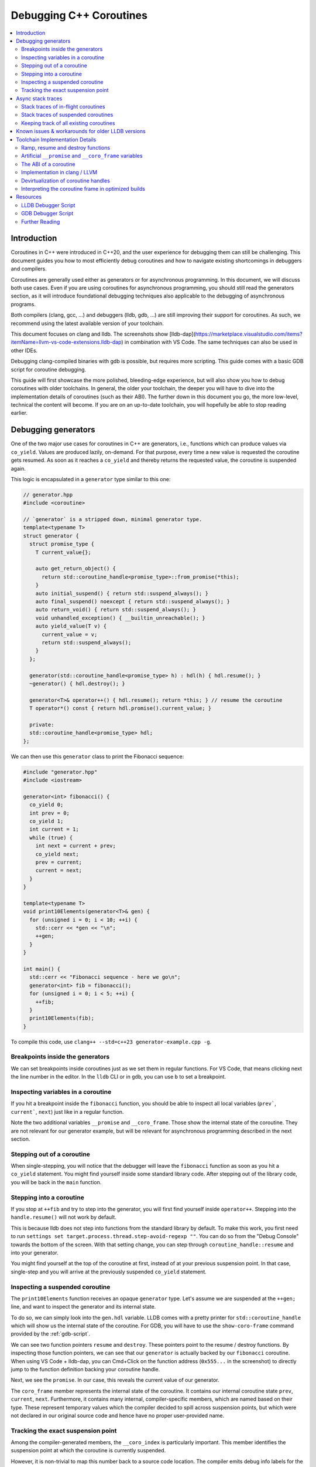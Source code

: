 ========================
Debugging C++ Coroutines
========================

.. contents::
   :local:

Introduction
============

Coroutines in C++ were introduced in C++20, and the user experience for
debugging them can still be challenging. This document guides you how to most
efficiently debug coroutines and how to navigate existing shortcomings in
debuggers and compilers.

Coroutines are generally used either as generators or for asynchronous
programming. In this document, we will discuss both use cases. Even if you are
using coroutines for asynchronous programming, you should still read the
generators section, as it will introduce foundational debugging techniques also
applicable to the debugging of asynchronous programs.

Both compilers (clang, gcc, ...) and debuggers (lldb, gdb, ...) are
still improving their support for coroutines. As such, we recommend using the
latest available version of your toolchain.

This document focuses on clang and lldb. The screenshots show
[lldb-dap](https://marketplace.visualstudio.com/items?itemName=llvm-vs-code-extensions.lldb-dap)
in combination with VS Code. The same techniques can also be used in other
IDEs.

Debugging clang-compiled binaries with gdb is possible, but requires more
scripting. This guide comes with a basic GDB script for coroutine debugging.

This guide will first showcase the more polished, bleeding-edge experience, but
will also show you how to debug coroutines with older toolchains. In general,
the older your toolchain, the deeper you will have to dive into the
implementation details of coroutines (such as their ABI). The further down in
this document you go, the more low-level, technical the content will become. If
you are on an up-to-date toolchain, you will hopefully be able to stop reading
earlier.

Debugging generators
====================

One of the two major use cases for coroutines in C++ are generators, i.e.,
functions which can produce values via ``co_yield``. Values are produced
lazily, on-demand. For that purpose, every time a new value is requested the
coroutine gets resumed. As soon as it reaches a ``co_yield`` and thereby
returns the requested value, the coroutine is suspended again.

This logic is encapsulated in a ``generator`` type similar to this one:

.. code-block:: c++

  // generator.hpp
  #include <coroutine>

  // `generator` is a stripped down, minimal generator type.
  template<typename T>
  struct generator {
    struct promise_type {
      T current_value{};

      auto get_return_object() {
        return std::coroutine_handle<promise_type>::from_promise(*this);
      }
      auto initial_suspend() { return std::suspend_always(); }
      auto final_suspend() noexcept { return std::suspend_always(); }
      auto return_void() { return std::suspend_always(); }
      void unhandled_exception() { __builtin_unreachable(); }
      auto yield_value(T v) {
        current_value = v;
        return std::suspend_always();
      }
    };

    generator(std::coroutine_handle<promise_type> h) : hdl(h) { hdl.resume(); }
    ~generator() { hdl.destroy(); }

    generator<T>& operator++() { hdl.resume(); return *this; } // resume the coroutine
    T operator*() const { return hdl.promise().current_value; }

    private:
    std::coroutine_handle<promise_type> hdl;
  };

We can then use this ``generator`` class to print the Fibonacci sequence:

.. code-block:: c++

  #include "generator.hpp"
  #include <iostream>

  generator<int> fibonacci() {
    co_yield 0;
    int prev = 0;
    co_yield 1;
    int current = 1;
    while (true) {
      int next = current + prev;
      co_yield next;
      prev = current;
      current = next;
    }
  }

  template<typename T>
  void print10Elements(generator<T>& gen) {
    for (unsigned i = 0; i < 10; ++i) {
      std::cerr << *gen << "\n";
      ++gen;
    }
  }

  int main() {
    std::cerr << "Fibonacci sequence - here we go\n";
    generator<int> fib = fibonacci();
    for (unsigned i = 0; i < 5; ++i) {
      ++fib;
    }
    print10Elements(fib);
  }

To compile this code, use ``clang++ --std=c++23 generator-example.cpp -g``.

Breakpoints inside the generators
---------------------------------

We can set breakpoints inside coroutines just as we set them in regular
functions. For VS Code, that means clicking next the line number in the editor.
In the ``lldb`` CLI or in ``gdb``, you can use ``b`` to set a breakpoint.

Inspecting variables in a coroutine
-----------------------------------

If you hit a breakpoint inside the ``fibonacci`` function, you should be able
to inspect all local variables (``prev```, ``current```, ``next``) just like in
a regular function.

.. image:: ./coro-generator-variables.png

Note the two additional variables ``__promise`` and ``__coro_frame``. Those
show the internal state of the coroutine. They are not relevant for our
generator example, but will be relevant for asynchronous programming described
in the next section.

Stepping out of a coroutine
---------------------------

When single-stepping, you will notice that the debugger will leave the
``fibonacci`` function as soon as you hit a ``co_yield`` statement. You might
find yourself inside some standard library code. After stepping out of the
library code, you will be back in the ``main`` function.

Stepping into a coroutine
-------------------------

If you stop at ``++fib`` and try to step into the generator, you will first
find yourself inside ``operator++``. Stepping into the ``handle.resume()`` will
not work by default.

This is because lldb does not step into functions from the standard library by
default. To make this work, you first need to run ``settings set
target.process.thread.step-avoid-regexp ""``. You can do so from the "Debug
Console" towards the bottom of the screen. With that setting change, you can
step through ``coroutine_handle::resume`` and into your generator.

You might find yourself at the top of the coroutine at first, instead of at
your previous suspension point. In that case, single-step and you will arrive
at the previously suspended ``co_yield`` statement.


Inspecting a suspended coroutine
--------------------------------

The ``print10Elements`` function receives an opaque ``generator`` type. Let's
assume we are suspended at the ``++gen;`` line, and want to inspect the
generator and its internal state.

To do so, we can simply look into the ``gen.hdl`` variable. LLDB comes with a
pretty printer for ``std::coroutine_handle`` which will show us the internal
state of the coroutine. For GDB, you will have to use the ``show-coro-frame``
command provided by the :ref:`gdb-script`.

.. image:: ./coro-generator-suspended.png

We can see two function pointers ``resume`` and ``destroy``. These pointers
point to the resume / destroy functions. By inspecting those function pointers,
we can see that our ``generator`` is actually backed by our ``fibonacci``
coroutine. When using VS Code + lldb-dap, you can Cmd+Click on the function
address (``0x555...`` in the screenshot) to directly jump to the function
definition backing your coroutine handle.

Next, we see the ``promise``. In our case, this reveals the current value of
our generator.

The ``coro_frame`` member represents the internal state of the coroutine. It
contains our internal coroutine state ``prev``, ``current``, ``next``.
Furthermore, it contains many internal, compiler-specific members, which are
named based on their type. These represent temporary values which the compiler
decided to spill across suspension points, but which were not declared in our
original source code and hence have no proper user-provided name.

Tracking the exact suspension point
-----------------------------------

Among the compiler-generated members, the ``__coro_index`` is particularly
important. This member identifies the suspension point at which the coroutine
is currently suspended.

However, it is non-trivial to map this number back to a source code location.
The compiler emits debug info labels for the suspension points. This allows us
to map the suspension point index back to a source code location. In gdb, we
can use the ``info line`` command to get the source code location of the
suspension point.

::

  (gdb) info line -function coro_task -label __coro_resume_2
  Line 45 of "llvm-example.cpp" starts at address 0x1b1b <_ZL9coro_taski.resume+555> and ends at 0x1b46 <_ZL9coro_taski.resume+598>.
  Line 45 of "llvm-example.cpp" starts at address 0x201b <_ZL9coro_taski.destroy+555> and ends at 0x2046 <_ZL9coro_taski.destroy+598>.
  Line 45 of "llvm-example.cpp" starts at address 0x253b <_ZL9coro_taski.cleanup+555> and ends at 0x2566 <_ZL9coro_taski.cleanup+598>.

LLDB does not support looking up labels. Furthmore, those labels are only emitted
starting with clang 21.0.

For simple cases, you might still be able to guess the suspension point correctly.
Alternatively, you might also want to modify your coroutine library to store
the line number of the current suspension point in the promise:

.. code-block:: c++

  // For all promise_types we need a new `line_number variable`:
  class promise_type {
    ...
    void* _coro_return_address = nullptr;
  };

  // For all the awaiter types we need:
  class awaiter {
    ...
    template <typename Promise>
    __attribute__((noinline)) auto await_suspend(std::coroutine_handle<Promise> handle) {
          ...
          handle.promise()._coro_return_address = __builtin_return_address(0);
    }
  };

This stores the return address of ``await_suspend`` within the promise.
Thereby, we can read it back from the promise of a suspended coroutine, and map
it to an exact source code location. For a complete example, see the ``task``
type used below for asynchronous programming.

Alternatively, we can modify the C++ code to store the line number in the
promise type. We can use a ``std::source_location`` to get the line number of
the await and store it inside the ``promise_type``. Since we can get the
promise of a suspended coroutine, we thereby get access to the line_number.

.. code-block:: c++

  // For all the awaiter types we need:
  class awaiter {
    ...
    template <typename Promise>
    void await_suspend(std::coroutine_handle<Promise> handle,
                       std::source_location sl = std::source_location::current()) {
          ...
          handle.promise().line_number = sl.line();
    }
  };

The downside of both approaches is that they come at the price of additional
runtime cost. In particular the second approach increases binary size, since it
requires additional ``std::source_location`` objects, and those source
locations are not stripped by split-dwarf. Whether the first approach is worth
the additional runtime cost is a trade-off you need to make yourself.

Async stack traces
==================

Besides generators, the second common use case for coroutines in C++ is
asynchronous programming, usually involving libraries such as stdexec, folly,
cppcoro, boost::asio, or similar libraries. Some of those libraries already
provide custom debugging support, so in addition to this guide, you might want
to check out their documentation.

When using coroutines for asynchronous programming, your library usually
provides you some ``task`` type. This type usually looks similar to this:

.. code-block:: c++

  // async-task-library.hpp
  #include <coroutine>
  #include <utility>

  struct task {
    struct promise_type {
      task get_return_object() { return std::coroutine_handle<promise_type>::from_promise(*this); }
      auto initial_suspend() { return std::suspend_always{}; }

      void unhandled_exception() noexcept {}

      auto final_suspend() noexcept {
        struct FinalSuspend {
          std::coroutine_handle<> continuation;
          auto await_ready() noexcept { return false; }
          auto await_suspend(std::coroutine_handle<> handle) noexcept {
            return continuation;
          }
          void await_resume() noexcept {}
        };
        return FinalSuspend{continuation};
      }

      void return_value(int res) { result = res; }

      std::coroutine_handle<> continuation = std::noop_coroutine();
      int result = 0;
      #ifndef NDEBUG
      void* _coro_suspension_point_addr = nullptr;
      #endif
    };

    task(std::coroutine_handle<promise_type> handle) : handle(handle) {}
    ~task() {
      if (handle)
        handle.destroy();
    }

    struct Awaiter {
      std::coroutine_handle<promise_type> handle;
      auto await_ready() { return false; }

      template <typename P>
      #ifndef NDEBUG
      __attribute__((noinline))
      #endif
      auto await_suspend(std::coroutine_handle<P> continuation) {
        handle.promise().continuation = continuation;
        #ifndef NDEBUG
        continuation.promise()._coro_suspension_point_addr = __builtin_return_address(0);
        #endif
        return handle;
      }
      int await_resume() {
        return handle.promise().result;
      }
    };

    auto operator co_await() {
      return Awaiter{handle};
    }

    int syncStart() {
      handle.resume();
      return handle.promise().result;
    }

  private:
    std::coroutine_handle<promise_type> handle;
  };

Note how the ``task::promise_type`` has a member variable
``std::coroutine_handle<> continuation``. This is the handle of the coroutine
that will be resumed when the current coroutine is finished executing (see
``final_suspend``). In a sense, this is the "return address" of the coroutine.
It is as soon as the caller coroutine ``co_await`` on the called coroutine in
``operator co_await``.

The result value is returned via the ``int result`` member. It is written in
``return_value`` and read by ``Awaiter::await_resume``. Usually, the result
type of a task is a template argument. For simplicity's sake, we hard-coded the
``int`` type in this example.

Stack traces of in-flight coroutines
------------------------------------

Let's assume you have the following program and set a breakpoint inside the
``write_output`` function. There are multiple call paths through which this
function could have been reached. How can we find out said call path?

.. code-block:: c++

  #include <iostream>
  #include <string_view>
  #include "async-task-library.hpp"

  static task write_output(std::string_view contents) {
    std::cout << contents << "\n";
    co_return contents.size();
  }

  static task greet() {
    int bytes_written = 0;
    bytes_written += co_await write_output("Hello");
    bytes_written += co_await write_output("World");
    co_return bytes_written;
  }

  int main() {
    int bytes_written = greet().syncStart();
    std::cout << "Bytes written: " << bytes_written << "\n";
    return 0;
  }

To do so, let's break inside ``write_output``. We can understand our call-stack
by looking into the special ``__promise`` variable. This artificial variable is
generated by the compiler and points to the ``promise_type`` instance
corresponding to the currently in-flight coroutine. In this case, the
``__promise`` variable contains the ``continuation`` which points to our
caller. That caller again contains a ``promise`` with a ``continuation`` which
points to our caller's caller.

.. image:: ./coro-async-task-continuations.png

We can figure out the involved coroutine functions and their current suspension
points as discussed above in the "Inspecting a suspended coroutine" section.

When using LLDB's CLI, the command ``p --ptr-depth 4 __promise`` might also be
useful to automatically dereference all the pointers up to the given depth.

To get a flat representation of that call stack, we can use a debugger script,
such as the one shown in the :ref:`lldb-script` section. With that
script, we can run ``coro bt`` to get the following stack trace:

.. code-block::

  (lldb) coro bt
  frame #0: write_output(std::basic_string_view<char, std::char_traits<char>>) at /home/avogelsgesang/Documents/corotest/async-task-example.cpp:6:16
  [async] frame #1: greet() at /home/avogelsgesang/Documents/corotest/async-task-example.cpp:12:20
  [async] frame #2: std::__n4861::coroutine_handle<std::__n4861::noop_coroutine_promise>::__frame::__dummy_resume_destroy() at /usr/include/c++/14/coroutine:298, suspension point unknown
  frame #3: std::__n4861::coroutine_handle<task::promise_type>::resume() const at /usr/include/c++/14/coroutine:242:29
  frame #4: task::syncStart() at /home/avogelsgesang/Documents/corotest/async-task-library.hpp:78:14
  frame #5: main at /home/avogelsgesang/Documents/corotest/async-task-example.cpp:18:11
  frame #6: __libc_start_call_main at sysdeps/nptl/libc_start_call_main.h:58:16
  frame #7: __libc_start_main_impl at csu/libc-start.c:360:3
  frame #8: _start at :4294967295

Note how the frames #1 and #2 are async frames.

The ``coro bt`` frame already includes logic to identify the exact suspension
point of each frame based on the ``_coro_suspension_point_addr`` stored inside
the promise.

Stack traces of suspended coroutines
------------------------------------

Usually, while a coroutine is waiting for, e.g., an in-flight network request,
the suspended ``coroutine_handle`` is stored within the work queues inside the
IO scheduler. As soon as we get hold of the coroutine handle, we can backtrace
it by using ``coro bt <coro_handle>`` where ``<coro_handle>`` is an expression
evaluating to the coroutine handle of the suspended coroutine.

Keeping track of all existing coroutines
----------------------------------------

Usually, we should be able to get hold of all currently suspended coroutines by
inspecting the worker queues of the IO scheduler. In cases where this is not
possible, we can use the following approach to keep track of all currently
suspended coroutines.

One such solution is to store the list of in-flight coroutines in a collection:

.. code-block:: c++

  inline std::unordered_set<std::coroutine_handle<void>> inflight_coroutines;
  inline std::mutex inflight_coroutines_mutex;

  class promise_type {
  public:
      promise_type() {
          std::unique_lock<std::mutex> lock(inflight_coroutines_mutex);
          inflight_coroutines.insert(std::coroutine_handle<promise_type>::from_promise(*this));
      }
      ~promise_type() {
          std::unique_lock<std::mutex> lock(inflight_coroutines_mutex);
          inflight_coroutines.erase(std::coroutine_handle<promise_type>::from_promise(*this));
      }
  };

With this in place, it is possible to inspect ``inflight_coroutines`` from the
debugger, and rely on LLDB's ``std::coroutine_handle`` pretty-printer to
inspect the coroutines.

This technique will track *all* coroutines, also the ones which are currently
awaiting another coroutine, though. To identify just the "roots" of our
in-flight coroutines, we can use the ``coro in-flight inflight_coroutines``
command provided by the :ref:`lldb-script`.

Please note that the above is expensive from a runtime performance perspective,
and requires locking to prevent data races. As such, it is not recommended to
use this approach in production code.

Known issues & workarounds for older LLDB versions
==================================================

LLDB before 21.0 did not yet show the ``__coro_frame`` inside
``coroutine_handle``. To inspect the coroutine frame, you had to use the
approach described in the :ref:`devirtualization` section.

LLDB before 18.0 was hiding the ``__promise`` and ``__coro_frame``
variable by default. The variables are still present, but they need to be
explicitly added to the "watch" pane in VS Code or requested via
``print __promise`` and ``print __coro_frame`` from the debugger console.

LLDB before 16.0 did not yet provide a pretty-printer for
``std::coroutine_handle``. To inspect the coroutine handle, you had to manually
use the approach described in the :ref:`devirtualization`
section.

Toolchain Implementation Details
================================

This section covers the ABI, as well as additional compiler-specific behavior.
The ABI is followed by all compilers, on all major systems, including Windows,
Linux and macOS. Different compilers emit different debug information, though.

Ramp, resume and destroy functions
----------------------------------

Every coroutine is split into three parts:

* The ramp function allocates the coroutine frame and initializes it, usually
  copying over all variables into the coroutine frame
* The resume function continues the coroutine from its previous suspension point
* The destroy function destroys and deallocates the coroutine frame
* The cleanup function destroys the coroutine frame but does not deallocate it.
  It is used when the coroutine's allocation was elided thanks to
  `Heap Allocation Elision (HALO) <https://www.open-std.org/JTC1/SC22/WG21/docs/papers/2018/p0981r0.html>`_

The ramp function is called by the coroutine's caller, and available under the
original function name used in the C++ source code. The resume function is
called via ``std::coroutine_handle::resume``. The destroy function is called
via ``std::coroutine_handle::destroy``.

Information between the three functions is passed via the coroutine frame, a
compiler-synthesized struct that contains all necessary internal state. The
resume function knows where to resume execution by reading the suspension point
index from the coroutine frame. Similarly, the destroy function relies on the
suspension point index to know which variables are currently in scope and need
to be destructed.

Usually, the destroy function calls all destructors and deallocates the
coroutine frame. When a coroutine frame was elided thanks to HALO, only the
destructors need to be called, but the coroutine frame must not be deallocated.
In those cases, the cleanup function is used instead of the destroy function.

For coroutines allocated with ``[[clang::coro_await_elidable]]``, clang also
generates a ``.noalloc`` variant of the ramp function, which does not allocate
the coroutine frame by itself, but instead expects the caller to allocate the
coroutine frame and pass it to the ramp function.

When trying to intercept all creations of new coroutines in the debugger, you
hence might have to set breakpoints in the ramp function and its ``.noalloc``
variant.

Artificial ``__promise`` and ``__coro_frame`` variables
-------------------------------------------------------

Inside all coroutine functions, clang / LLVM synthesize a ``__promise`` and
``__coro_frame`` variable. These variables are used to store the coroutine's
state. When inside the coroutine function, those can be used to directly
inspect the promise and the coroutine frame of the own function.

The ABI of a coroutine
----------------------

A ``std::coroutine_handle`` essentially only holds a pointer to a coroutine
frame. It resembles the following struct:

.. code-block:: c++

  template<typename promise_type>
  struct coroutine_handle {
    void* __coroutine_frame = nullptr;
  };

The structure of coroutine frames is defined as

.. code-block:: c++

  struct my_coroutine_frame {
    void (*__resume)(coroutine_frame*); // function pointer to the `resume` function
    void (*__destroy)(coroutine_frame*); // function pointer to the `destroy` function
    promise_type promise; // the corresponding `promise_type`
    ... // Internal coroutine state
  }

For each coroutine, the compiler synthesizes a different coroutine type,
storing all necessary internal state. The actual coroutine type is type-erased
behind the ``std::coroutine_handle``.

However, all coroutine frames always contain the ``resume`` and ``destroy``
functions as their first two members. As such, we can read the function
pointers from the coroutine frame and then obtain the function's name from its
address.

The promise is guaranteed to be at a 16 byte offset from the coroutine frame.
If we have a coroutine handle at address 0x416eb0, we can hence reinterpret-cast
the promise as follows:

.. code-block:: text

  print (task::promise_type)*(0x416eb0+16)

Implementation in clang / LLVM
------------------------------

The C++ Coroutines feature in the Clang compiler is implemented in two parts of
the compiler. Semantic analysis is performed in Clang, and Coroutine
construction and optimization takes place in the LLVM middle-end.

For each coroutine function, the frontend generates a single corresponding
LLVM-IR function. This function uses special ``llvm.coro.suspend`` intrinsics
to mark the suspension points of the coroutine. The middle end first optimizes
this function and applies, e.g., constant propagation across the whole,
non-split coroutine.

CoroSplit then splits the function into ramp, resume and destroy functions.
This pass also moves stack-local variables which are alive across suspension
points into the coroutine frame. Most of the heavy lifting to preserve debugging
information is done in this pass. This pass needs to rewrite all variable
locations to point into the coroutine frame.

Afterwards, a couple of additional optimizations are applied, before code
gets emitted, but none of them are really interesting regarding debugging
information.

For more details on the IR representation of coroutines and the relevant
optimization passes, see `Coroutines in LLVM <https://llvm.org/docs/Coroutines.html>`_.

Emitting debug information inside ``CoroSplit`` forces us to generate
insufficient debugging information. Usually, the compiler generates debug
information in the frontend, as debug information is highly language specific.
However, this is not possible for coroutine frames because the frames are
constructed in the LLVM middle-end.

To mitigate this problem, the LLVM middle end attempts to generate some debug
information, which is unfortunately incomplete, since much of the language
specific information is missing in the middle end.

.. _devirtualization:

Devirtualization of coroutine handles
-------------------------------------

Figuring out the promise type and the coroutine frame type of a coroutine
handle requires inspecting the ``resume`` and ``destroy`` function pointers.
There are two possible approaches to do so:

1. clang always names the type by appending ``.coro_frame_ty`` to the
   linkage name of the ramp function.
2. Both clang and GCC add the function-local ``__promise`` and
   ``__coro_frame`` variables to the resume and destroy functions.
   We can lookup their types and thereby get the types of promise
   and coroutine frame.

In gdb, one can use the following approach to devirtualize coroutine type,
assuming we have a ``std::coroutine_handle`` is at address 0x418eb0:

::

  (gdb) # Get the address of coroutine frame
  (gdb) print/x *0x418eb0
  $1 = 0x4019e0
  (gdb) # Get the linkage name for the coroutine
  (gdb) x 0x4019e0
  0x4019e0 <_ZL9coro_taski>:  0xe5894855
  (gdb) # Turn off the demangler temporarily to avoid the debugger misunderstanding the name.
  (gdb) set demangle-style none
  (gdb) # The coroutine frame type is 'linkage_name.coro_frame_ty'
  (gdb) print  ('_ZL9coro_taski.coro_frame_ty')*(0x418eb0)
  $2 = {__resume_fn = 0x4019e0 <coro_task(int)>, __destroy_fn = 0x402000 <coro_task(int)>, __promise = {...}, ...}

In practice, one would use the ``show-coro-frame`` command provided by the
:ref:`gdb-script`.

LLDB comes with devirtualization support out of the box, as part of the
pretty-printer for ``std::coroutine_handle``. Internally, this pretty-printer
uses the second approach. We look up the types in the destroy function and not
the resume function because the resume function pointer will be set to a
nullptr as soon as a coroutine reaches its final suspension point. If we used
the resume function, devirtualization would hence fail for all coroutines that
have reached their final suspension point.

Interpreting the coroutine frame in optimized builds
----------------------------------------------------

The ``__coro_frame`` variable usually refers to the coroutine frame of an
*in-flight* coroutine. This means, the coroutine is currently executing.
However, the compiler only guarantees the coroutine frame to be in a consistent
state while the coroutine is suspended. As such, the variables inside the
``__coro_frame`` variable might be outdated, in particular when optimizations
are enabled.

Furthermore, when optimizations are enabled, the compiler will layout the
coroutine frame more aggressively. Unused values are optimized out, and the
state will usually contain only the minimal information required to reconstruct
the coroutine's state.

clang / LLVM usually use variables like ``__int_32_0`` to represent this
optimized storage. Those values usually do not directly correspond to variables
in the source code.

When compiling the program

.. code-block:: c++

  static task coro_task(int v) {
    int a = v;
    co_await some_other_task();
    a++; // __int_32_0 is 43 here
    std::cout << a << "\n";
    a++; // __int_32_0 is still 43 here
    std::cout << a << "\n";
    a++; // __int_32_0 is still 43 here!
    std::cout << a << "\n";
    co_await some_other_task();
    a++; // __int_32_0 is still 43 here!!
    std::cout << a << "\n";
    a++; // Why is __int_32_0 still 43 here?
    std::cout << a << "\n";
  }

clang creates a single entry ``__int_32_0`` in the coroutine state.

Intuitively, one might assume that ``__int_32_0`` represents the value of the
local variable ``a``. However, inspecting ``__int_32_0`` in the debugger while
single-stepping will reveal that the value of ``__int_32_0`` stays constant,
despite ``a`` being frequently incremented.

While this might be surprising, this is a result of the optimizer recognizing
that it can eliminate most of the load/store operations.
The above code gets optimized to the equivalent of:

.. code-block:: c++

  static task coro_task(int v) {
    store v into __int_32_0 in the frame
    co_await await_counter{};
    a = load __int_32_0
    std::cout << a+1 << "\n";
    std::cout << a+2 << "\n";
    std::cout << a+3 << "\n";
    co_await await_counter{};
    a = load __int_32_0
    std::cout << a+4 << "\n";
    std::cout << a+5 << "\n";
  }

It should now be obvious why the value of ``__int_32_0`` remains unchanged
throughout the function. It is important to recognize that ``__int_32_0`` does
not directly correspond to ``a``, but is instead a variable generated to assist
the compiler in code generation. The variables in an optimized coroutine frame
should not be thought of as directly representing the variables in the C++
source.


Resources
=========

.. _lldb-script:

LLDB Debugger Script
--------------------

The following script provides the ``coro bt`` and ``coro in-flight`` commands
discussed above. It can be loaded into LLDB using ``command script import
lldb_coro_debugging.py``. To load this by default, add this command to your
``~/.lldbinit`` file.

Note that this script requires LLDB 21.0 or newer.

.. code-block:: python

  # lldb_coro_debugging.py
  import lldb
  from lldb.plugins.parsed_cmd import ParsedCommand

  def _get_first_var_path(v, paths):
      """
      Tries multiple variable paths via `GetValueForExpressionPath`
      and returns the first one that succeeds, or None if none succeed.
      """
      for path in paths:
          var = v.GetValueForExpressionPath(path)
          if var.error.Success():
              return var
      return None


  def _print_async_bt(coro_hdl, result, *, curr_idx, start, limit, continuation_paths, prefix=""):
      """
      Prints a backtrace for an async coroutine stack starting from `coro_hdl`,
      using the given `continuation_paths` to get the next coroutine from the promise.
      """
      target = coro_hdl.GetTarget()
      while curr_idx < limit and coro_hdl is not None and coro_hdl.error.Success():
          # Print the stack frame, if in range
          if curr_idx >= start:
              # Figure out the function name
              destroy_func_var = coro_hdl.GetValueForExpressionPath(".destroy")
              destroy_addr = target.ResolveLoadAddress(destroy_func_var.GetValueAsAddress())
              func_name = destroy_addr.function.name
              # Figure out the line entry to show
              suspension_addr_var = coro_hdl.GetValueForExpressionPath(".promise._coro_suspension_point_addr")
              if suspension_addr_var.error.Success():
                  line_entry = target.ResolveLoadAddress(suspension_addr_var.GetValueAsAddress()).line_entry
                  print(f"{prefix} frame #{curr_idx}: {func_name} at {line_entry}", file=result)
              else:
                  # We don't know the exact line, print the suspension point ID, so we at least show
                  # the id of the current suspension point
                  suspension_point_var = coro_hdl.GetValueForExpressionPath(".coro_frame.__coro_index")
                  if suspension_point_var.error.Success():
                      suspension_point = suspension_point_var.GetValueAsUnsigned()
                  else:
                      suspension_point = "unknown"
                  line_entry = destroy_addr.line_entry
                  print(f"{prefix} frame #{curr_idx}: {func_name} at {line_entry}, suspension point {suspension_point}", file=result)
          # Move to the next stack frame
          curr_idx += 1
          promise_var = coro_hdl.GetChildMemberWithName("promise")
          coro_hdl = _get_first_var_path(promise_var, continuation_paths)
      return curr_idx

  def _print_combined_bt(frame, result, *, unfiltered, curr_idx, start, limit, continuation_paths):
      """
      Prints a backtrace starting from `frame`, interleaving async coroutine frames
      with regular frames.
      """
      while curr_idx < limit and frame.IsValid():
          if curr_idx >= start and (unfiltered or not frame.IsHidden()):
              print(f"frame #{curr_idx}: {frame.name} at {frame.line_entry}", file=result)
          curr_idx += 1
          coro_var = _get_first_var_path(frame.GetValueForVariablePath("__promise"), continuation_paths)
          if coro_var:
              curr_idx = _print_async_bt(coro_var, result,
                  curr_idx=curr_idx, start=start, limit=limit,
                  continuation_paths=continuation_paths, prefix="[async]")
          frame = frame.parent


  class CoroBacktraceCommand(ParsedCommand):
      def get_short_help(self):
          return "Create a backtrace for C++-20 coroutines"

      def get_flags(self):
          return lldb.eCommandRequiresFrame | lldb.eCommandProcessMustBePaused

      def setup_command_definition(self):
          ov_parser = self.get_parser()
          ov_parser.add_option(
              "e",
              "continuation-expr",
              help = (
                  "Semi-colon-separated list of expressions evaluated against the promise object"
                  "to get the next coroutine (e.g. `.continuation;.coro_parent`)"
              ),
              value_type = lldb.eArgTypeNone,
              dest = "continuation_expr_arg",
              default = ".continuation",
          )
          ov_parser.add_option(
              "c",
              "count",
              help = "How many frames to display (0 for all)",
              value_type = lldb.eArgTypeCount,
              dest = "count_arg",
              default = 20,
          )
          ov_parser.add_option(
              "s",
              "start",
              help = "Frame in which to start the backtrace",
              value_type = lldb.eArgTypeIndex,
              dest = "frame_index_arg",
              default = 0,
          )
          ov_parser.add_option(
              "u",
              "unfiltered",
              help = "Do not filter out frames according to installed frame recognizers",
              value_type = lldb.eArgTypeBoolean,
              dest = "unfiltered_arg",
              default = False,
          )
          ov_parser.add_argument_set([
              ov_parser.make_argument_element(
                  lldb.eArgTypeExpression,
                  repeat="optional"
              )
          ])

      def __call__(self, debugger, args_array, exe_ctx, result):
          ov_parser = self.get_parser()
          continuation_paths = ov_parser.continuation_expr_arg.split(";")
          count = ov_parser.count_arg
          if count == 0:
              count = 99999
          frame_index = ov_parser.frame_index_arg
          unfiltered = ov_parser.unfiltered_arg

          frame = exe_ctx.GetFrame()
          if not frame.IsValid():
              result.SetError("invalid frame")
              return

          if len(args_array) > 1:
              result.SetError("At most one expression expected")
              return
          elif len(args_array) == 1:
              expr = args_array.GetItemAtIndex(0).GetStringValue(9999)
              coro_hdl = frame.EvaluateExpression(expr)
              if not coro_hdl.error.Success():
                  result.AppendMessage(
                      f'error: expression failed {expr} => {async_root.error}'
                  )
                  result.SetError(f"Expression `{expr}` failed to evaluate")
                  return
              _print_async_bt(coro_hdl, result,
                  curr_idx = 0, start = frame_index, limit = frame_index + count,
                  continuation_paths = continuation_paths)
          else:
              _print_combined_bt(frame, result, unfiltered=unfiltered,
                  curr_idx = 0, start = frame_index, limit = frame_index + count,
                  continuation_paths = continuation_paths)


  class Coroin-flightCommand(ParsedCommand):
      def get_short_help(self):
          return "Identify all in-flight coroutines"

      def get_flags(self):
          return lldb.eCommandRequiresTarget | lldb.eCommandProcessMustBePaused

      def setup_command_definition(self):
          ov_parser = self.get_parser()
          ov_parser.add_option(
              "e",
              "continuation-expr",
              help = (
                  "Semi-colon-separated list of expressions evaluated against the promise object"
                  "to get the next coroutine (e.g. `.continuation;.coro_parent`)"
              ),
              value_type = lldb.eArgTypeNone,
              dest = "continuation_expr_arg",
              default = ".continuation",
          )
          ov_parser.add_option(
              "c",
              "count",
              help = "How many frames to display (0 for all)",
              value_type = lldb.eArgTypeCount,
              dest = "count_arg",
              default = 5,
          )
          ov_parser.add_argument_set([
              ov_parser.make_argument_element(
                  lldb.eArgTypeExpression,
                  repeat="plus"
              )
          ])

      def __call__(self, debugger, args_array, exe_ctx, result):
          ov_parser = self.get_parser()
          continuation_paths = ov_parser.continuation_expr_arg.split(";")
          count = ov_parser.count_arg

          # Collect all coroutine_handles from the provided containers
          all_coros = []
          for entry in args_array:
              expr = entry.GetStringValue(9999)
              if exe_ctx.frame.IsValid():
                  coro_container = exe_ctx.frame.EvaluateExpression(expr)
              else:
                  coro_container = exe_ctx.target.EvaluateExpression(expr)
              if not coro_container.error.Success():
                  result.AppendMessage(
                      f'error: expression failed {expr} => {coro_container.error}'
                  )
                  result.SetError(f"Expression `{expr}` failed to evaluate")
                  return
              for entry in coro_container.children:
                  if "coroutine_handle" not in entry.GetType().name:
                      result.SetError(f"Found entry of type {entry.GetType().name} in {expr},"
                                      "  expected a coroutine handle")
                      return
                  all_coros.append(entry)

          # Remove all coroutines that have are currently waiting for other coroutines to finish
          coro_roots = {c.GetChildMemberWithName("coro_frame").GetValueAsAddress(): c for c in all_coros}
          for coro_hdl in all_coros:
              parent_coro = _get_first_var_path(coro_hdl.GetChildMemberWithName("promise"), continuation_paths)
              parent_addr = parent_coro.GetChildMemberWithName("coro_frame").GetValueAsAddress()
              if parent_addr in coro_roots:
                  del coro_roots[parent_addr]

          # Print all remaining coroutines
          for addr, root_hdl in coro_roots.items():
              print(f"coroutine root 0x{addr:x}", file=result)
              _print_async_bt(root_hdl, result,
                              curr_idx=0, start=0, limit=count,
                              continuation_paths=continuation_paths, prefix="    ")


  def __lldb_init_module(debugger, internal_dict):
      debugger.HandleCommand("command container add -h 'Debugging utilities for C++20 coroutines' coro")
      debugger.HandleCommand(f"command script add -o -p -c {__name__}.CoroBacktraceCommand coro bt")
      debugger.HandleCommand(f"command script add -o -p -c {__name__}.Coroin-flightCommand coro in-flight")
      print("Coro debugging utilities installed. Use `help coro` to see available commands.")

  if __name__ == '__main__':
      print("This script should be loaded from LLDB using `command script import <filename>`")

.. _gdb-script:

GDB Debugger Script
-------------------

For GDB, the following script provides a couple of useful commands:

* ``async-bt`` to print the stack trace of a coroutine
* ``show-coro-frame`` to print the coroutine frame, similar to
  LLDB's builtin pretty-printer for coroutine frames

.. code-block:: python

    # debugging-helper.py
  import gdb
  from gdb.FrameDecorator import FrameDecorator

  class SymValueWrapper():
      def __init__(self, symbol, value):
          self.sym = symbol
          self.val = value

      def __str__(self):
          return str(self.sym) + " = " + str(self.val)

  def get_long_pointer_size():
      return gdb.lookup_type('long').pointer().sizeof

  def cast_addr2long_pointer(addr):
      return gdb.Value(addr).cast(gdb.lookup_type('long').pointer())

  def dereference(addr):
      return long(cast_addr2long_pointer(addr).dereference())

  class CoroutineFrame(object):
      def __init__(self, task_addr):
          self.frame_addr = task_addr
          self.resume_addr = task_addr
          self.destroy_addr = task_addr + get_long_pointer_size()
          self.promise_addr = task_addr + get_long_pointer_size() * 2
          # In the example, the continuation is the first field member of the promise_type.
          # So they have the same addresses.
          # If we want to generalize the scripts to other coroutine types, we need to be sure
          # the continuation field is the first member of promise_type.
          self.continuation_addr = self.promise_addr

      def next_task_addr(self):
          return dereference(self.continuation_addr)

  class CoroutineFrameDecorator(FrameDecorator):
      def __init__(self, coro_frame):
          super(CoroutineFrameDecorator, self).__init__(None)
          self.coro_frame = coro_frame
          self.resume_func = dereference(self.coro_frame.resume_addr)
          self.resume_func_block = gdb.block_for_pc(self.resume_func)
          if self.resume_func_block is None:
              raise Exception('Not stackless coroutine.')
          self.line_info = gdb.find_pc_line(self.resume_func)

      def address(self):
          return self.resume_func

      def filename(self):
          return self.line_info.symtab.filename

      def frame_args(self):
          return [SymValueWrapper("frame_addr", cast_addr2long_pointer(self.coro_frame.frame_addr)),
                  SymValueWrapper("promise_addr", cast_addr2long_pointer(self.coro_frame.promise_addr)),
                  SymValueWrapper("continuation_addr", cast_addr2long_pointer(self.coro_frame.continuation_addr))
                  ]

      def function(self):
          return self.resume_func_block.function.print_name

      def line(self):
          return self.line_info.line

  class StripDecorator(FrameDecorator):
      def __init__(self, frame):
          super(StripDecorator, self).__init__(frame)
          self.frame = frame
          f = frame.function()
          self.function_name = f

      def __str__(self, shift = 2):
          addr = "" if self.address() is None else '%#x' % self.address() + " in "
          location = "" if self.filename() is None else " at " + self.filename() + ":" + str(self.line())
          return addr + self.function() + " " + str([str(args) for args in self.frame_args()]) + location

  class CoroutineFilter:
      def create_coroutine_frames(self, task_addr):
          frames = []
          while task_addr != 0:
              coro_frame = CoroutineFrame(task_addr)
              frames.append(CoroutineFrameDecorator(coro_frame))
              task_addr = coro_frame.next_task_addr()
          return frames

  class AsyncStack(gdb.Command):
      def __init__(self):
          super(AsyncStack, self).__init__("async-bt", gdb.COMMAND_USER)

      def invoke(self, arg, from_tty):
          coroutine_filter = CoroutineFilter()
          argv = gdb.string_to_argv(arg)
          if len(argv) == 0:
              try:
                  task = gdb.parse_and_eval('__coro_frame')
                  task = int(str(task.address), 16)
              except Exception:
                  print ("Can't find __coro_frame in current context.\n" +
                        "Please use `async-bt` in stackless coroutine context.")
                  return
          elif len(argv) != 1:
              print("usage: async-bt <pointer to task>")
              return
          else:
              task = int(argv[0], 16)

          frames = coroutine_filter.create_coroutine_frames(task)
          i = 0
          for f in frames:
              print '#'+ str(i), str(StripDecorator(f))
              i += 1
          return

  AsyncStack()

  class ShowCoroFrame(gdb.Command):
      def __init__(self):
          super(ShowCoroFrame, self).__init__("show-coro-frame", gdb.COMMAND_USER)

      def invoke(self, arg, from_tty):
          argv = gdb.string_to_argv(arg)
          if len(argv) != 1:
              print("usage: show-coro-frame <address of coroutine frame>")
              return

          addr = int(argv[0], 16)
          block = gdb.block_for_pc(long(cast_addr2long_pointer(addr).dereference()))
          if block is None:
              print "block " + str(addr) + "  is none."
              return

          # Disable demangling since gdb will treat names starting with `_Z`(The marker for Itanium ABI) specially.
          gdb.execute("set demangle-style none")

          coro_frame_type = gdb.lookup_type(block.function.linkage_name + ".coro_frame_ty")
          coro_frame_ptr_type = coro_frame_type.pointer()
          coro_frame = gdb.Value(addr).cast(coro_frame_ptr_type).dereference()

          gdb.execute("set demangle-style auto")
          gdb.write(coro_frame.format_string(pretty_structs = True))

  ShowCoroFrame()

Further Reading
---------------

The authors of the Folly libraries wrote a blog post series on how they debug coroutines:

* [Async stack traces in folly: Introduction](https://developers.facebook.com/blog/post/2021/09/16/async-stack-traces-folly-Introduction/)
* [Async stack traces in folly: Synchronous and asynchronous stack traces](https://developers.facebook.com/blog/post/2021/09/23/async-stack-traces-folly-synchronous-asynchronous-stack-traces/)
* [Async stack traces in folly: Forming an async stack from individual frames](https://developers.facebook.com/blog/post/2021/09/30/async-stack-traces-folly-forming-async-stack-individual-frames/)
* [Async Stack Traces for C++ Coroutines in Folly: Walking the async stack](https://developers.facebook.com/blog/post/2021/10/14/async-stack-traces-c-plus-plus-coroutines-folly-walking-async-stack/)
* [Async stack traces in folly: Improving debugging in the developer lifecycle](https://developers.facebook.com/blog/post/2021/10/21/async-stack-traces-folly-improving-debugging-developer-lifecycle/)

Besides some topics also covered here (stack traces from the debugger), Folly's blog post series also covers
more additional topics, such as capturing async strack traces in performance profiles via eBPF filters
and printing async stack traces on crashes.

